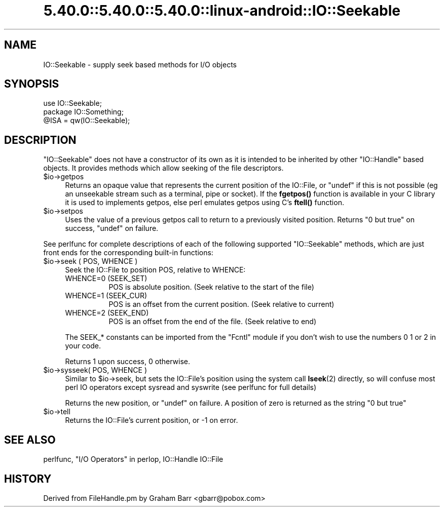 .\" Automatically generated by Pod::Man 5.0102 (Pod::Simple 3.45)
.\"
.\" Standard preamble:
.\" ========================================================================
.de Sp \" Vertical space (when we can't use .PP)
.if t .sp .5v
.if n .sp
..
.de Vb \" Begin verbatim text
.ft CW
.nf
.ne \\$1
..
.de Ve \" End verbatim text
.ft R
.fi
..
.\" \*(C` and \*(C' are quotes in nroff, nothing in troff, for use with C<>.
.ie n \{\
.    ds C` ""
.    ds C' ""
'br\}
.el\{\
.    ds C`
.    ds C'
'br\}
.\"
.\" Escape single quotes in literal strings from groff's Unicode transform.
.ie \n(.g .ds Aq \(aq
.el       .ds Aq '
.\"
.\" If the F register is >0, we'll generate index entries on stderr for
.\" titles (.TH), headers (.SH), subsections (.SS), items (.Ip), and index
.\" entries marked with X<> in POD.  Of course, you'll have to process the
.\" output yourself in some meaningful fashion.
.\"
.\" Avoid warning from groff about undefined register 'F'.
.de IX
..
.nr rF 0
.if \n(.g .if rF .nr rF 1
.if (\n(rF:(\n(.g==0)) \{\
.    if \nF \{\
.        de IX
.        tm Index:\\$1\t\\n%\t"\\$2"
..
.        if !\nF==2 \{\
.            nr % 0
.            nr F 2
.        \}
.    \}
.\}
.rr rF
.\" ========================================================================
.\"
.IX Title "5.40.0::5.40.0::5.40.0::linux-android::IO::Seekable 3"
.TH 5.40.0::5.40.0::5.40.0::linux-android::IO::Seekable 3 2024-12-13 "perl v5.40.0" "Perl Programmers Reference Guide"
.\" For nroff, turn off justification.  Always turn off hyphenation; it makes
.\" way too many mistakes in technical documents.
.if n .ad l
.nh
.SH NAME
IO::Seekable \- supply seek based methods for I/O objects
.SH SYNOPSIS
.IX Header "SYNOPSIS"
.Vb 3
\&    use IO::Seekable;
\&    package IO::Something;
\&    @ISA = qw(IO::Seekable);
.Ve
.SH DESCRIPTION
.IX Header "DESCRIPTION"
\&\f(CW\*(C`IO::Seekable\*(C'\fR does not have a constructor of its own as it is intended to
be inherited by other \f(CW\*(C`IO::Handle\*(C'\fR based objects. It provides methods
which allow seeking of the file descriptors.
.ie n .IP $io\->getpos 4
.el .IP \f(CW$io\fR\->getpos 4
.IX Item "$io->getpos"
Returns an opaque value that represents the current position of the
IO::File, or \f(CW\*(C`undef\*(C'\fR if this is not possible (eg an unseekable stream such
as a terminal, pipe or socket). If the \fBfgetpos()\fR function is available in
your C library it is used to implements getpos, else perl emulates getpos
using C's \fBftell()\fR function.
.ie n .IP $io\->setpos 4
.el .IP \f(CW$io\fR\->setpos 4
.IX Item "$io->setpos"
Uses the value of a previous getpos call to return to a previously visited
position. Returns "0 but true" on success, \f(CW\*(C`undef\*(C'\fR on failure.
.PP
See perlfunc for complete descriptions of each of the following
supported \f(CW\*(C`IO::Seekable\*(C'\fR methods, which are just front ends for the
corresponding built-in functions:
.ie n .IP "$io\->seek ( POS, WHENCE )" 4
.el .IP "\f(CW$io\fR\->seek ( POS, WHENCE )" 4
.IX Item "$io->seek ( POS, WHENCE )"
Seek the IO::File to position POS, relative to WHENCE:
.RS 4
.IP "WHENCE=0 (SEEK_SET)" 8
.IX Item "WHENCE=0 (SEEK_SET)"
POS is absolute position. (Seek relative to the start of the file)
.IP "WHENCE=1 (SEEK_CUR)" 8
.IX Item "WHENCE=1 (SEEK_CUR)"
POS is an offset from the current position. (Seek relative to current)
.IP "WHENCE=2 (SEEK_END)" 8
.IX Item "WHENCE=2 (SEEK_END)"
POS is an offset from the end of the file. (Seek relative to end)
.RE
.RS 4
.Sp
The SEEK_* constants can be imported from the \f(CW\*(C`Fcntl\*(C'\fR module if you
don't wish to use the numbers \f(CW0\fR \f(CW1\fR or \f(CW2\fR in your code.
.Sp
Returns \f(CW1\fR upon success, \f(CW0\fR otherwise.
.RE
.ie n .IP "$io\->sysseek( POS, WHENCE )" 4
.el .IP "\f(CW$io\fR\->sysseek( POS, WHENCE )" 4
.IX Item "$io->sysseek( POS, WHENCE )"
Similar to \f(CW$io\fR\->seek, but sets the IO::File's position using the system
call \fBlseek\fR\|(2) directly, so will confuse most perl IO operators except
sysread and syswrite (see perlfunc for full details)
.Sp
Returns the new position, or \f(CW\*(C`undef\*(C'\fR on failure.  A position
of zero is returned as the string \f(CW"0 but true"\fR
.ie n .IP $io\->tell 4
.el .IP \f(CW$io\fR\->tell 4
.IX Item "$io->tell"
Returns the IO::File's current position, or \-1 on error.
.SH "SEE ALSO"
.IX Header "SEE ALSO"
perlfunc, 
"I/O Operators" in perlop,
IO::Handle
IO::File
.SH HISTORY
.IX Header "HISTORY"
Derived from FileHandle.pm by Graham Barr <gbarr@pobox.com>
